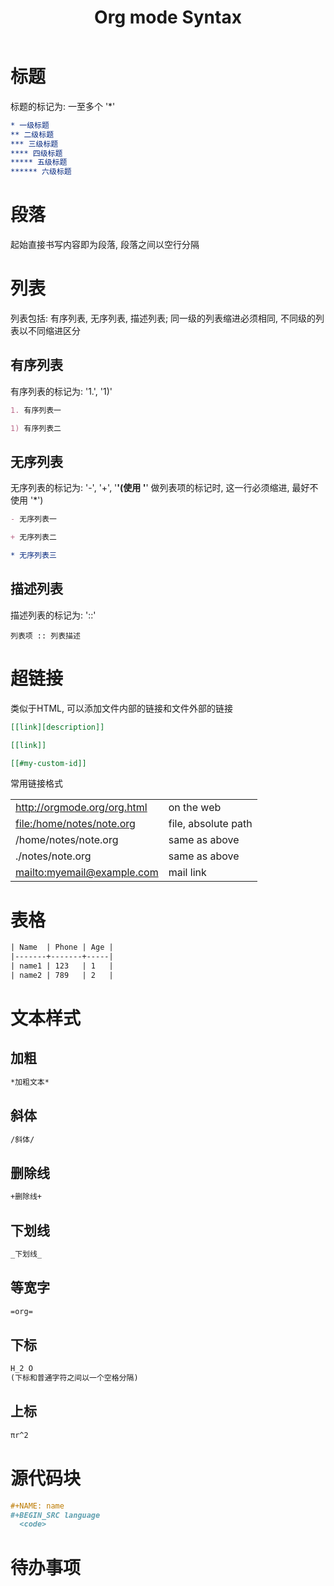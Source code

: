 #+TITLE: Org mode Syntax


* 标题

标题的标记为: 一至多个 '*'

#+BEGIN_SRC org
  * 一级标题
  ** 二级标题
  *** 三级标题
  **** 四级标题
  ***** 五级标题
  ****** 六级标题
#+END_SRC

* 段落
起始直接书写内容即为段落, 段落之间以空行分隔

* 列表
列表包括: 有序列表, 无序列表, 描述列表; 同一级的列表缩进必须相同, 不同级的列表以不同缩进区分

** 有序列表
有序列表的标记为: '1.', '1)'
#+BEGIN_SRC org
  1. 有序列表一

  1) 有序列表二
#+END_SRC

** 无序列表
无序列表的标记为: '-', '+', '*'(使用 '*' 做列表项的标记时, 这一行必须缩进, 最好不使用 '*')

#+BEGIN_SRC org
  - 无序列表一

  + 无序列表二

  * 无序列表三
#+END_SRC

** 描述列表
描述列表的标记为: '::'

#+BEGIN_SRC 
  列表项 :: 列表描述
#+END_SRC

* 超链接
类似于HTML, 可以添加文件内部的链接和文件外部的链接

#+BEGIN_SRC org
  [[link][description]]

  [[link]]

  [[#my-custom-id]]
#+END_SRC

常用链接格式
| http://orgmode.org/org.html  | on the web          |
| file:/home/notes/note.org    | file, absolute path |
| /home/notes/note.org         | same as above       |
| ./notes/note.org             | same as above       |
| mailto:myemail@example.com   | mail link           |

* 表格

#+BEGIN_SRC org
| Name  | Phone | Age |
|-------+-------+-----|
| name1 | 123   | 1   |
| name2 | 789   | 2   |
#+END_SRC

* 文本样式

** 加粗
#+BEGIN_SRC org
  *加粗文本*
#+END_SRC

** 斜体
#+BEGIN_SRC org
  /斜体/
#+END_SRC

** 删除线
#+BEGIN_SRC org
  +删除线+
#+END_SRC

** 下划线
#+BEGIN_SRC org
  _下划线_
#+END_SRC

** 等宽字
#+BEGIN_SRC org
  =org=
#+END_SRC

** 下标
#+BEGIN_SRC org
  H_2 O
  (下标和普通字符之间以一个空格分隔)
#+END_SRC

** 上标
#+BEGIN_SRC org
  πr^2
#+END_SRC

* 源代码块

#+BEGIN_SRC org
  #+NAME: name
  #+BEGIN_SRC language 
    <code>
  #+END_SRC
#+END_SRC

* 待办事项


